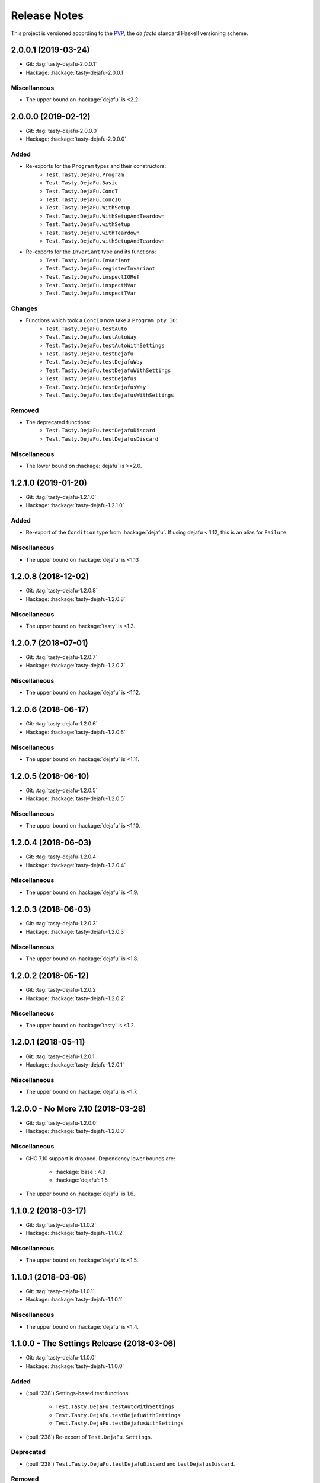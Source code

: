 Release Notes
=============

This project is versioned according to the PVP_, the *de facto*
standard Haskell versioning scheme.

.. _PVP: https://pvp.haskell.org/


2.0.0.1 (2019-03-24)
--------------------

* Git: :tag:`tasty-dejafu-2.0.0.1`
* Hackage: :hackage:`tasty-dejafu-2.0.0.1`

Miscellaneous
~~~~~~~~~~~~~

* The upper bound on :hackage:`dejafu` is <2.2


2.0.0.0 (2019-02-12)
--------------------

* Git: :tag:`tasty-dejafu-2.0.0.0`
* Hackage: :hackage:`tasty-dejafu-2.0.0.0`

Added
~~~~~

* Re-exports for the ``Program`` types and their constructors:
    * ``Test.Tasty.DejaFu.Program``
    * ``Test.Tasty.DejaFu.Basic``
    * ``Test.Tasty.DejaFu.ConcT``
    * ``Test.Tasty.DejaFu.ConcIO``
    * ``Test.Tasty.DejaFu.WithSetup``
    * ``Test.Tasty.DejaFu.WithSetupAndTeardown``
    * ``Test.Tasty.DejaFu.withSetup``
    * ``Test.Tasty.DejaFu.withTeardown``
    * ``Test.Tasty.DejaFu.withSetupAndTeardown``

* Re-exports for the ``Invariant`` type and its functions:
    * ``Test.Tasty.DejaFu.Invariant``
    * ``Test.Tasty.DejaFu.registerInvariant``
    * ``Test.Tasty.DejaFu.inspectIORef``
    * ``Test.Tasty.DejaFu.inspectMVar``
    * ``Test.Tasty.DejaFu.inspectTVar``

Changes
~~~~~~~

* Functions which took a ``ConcIO`` now take a ``Program pty IO``:
    * ``Test.Tasty.DejaFu.testAuto``
    * ``Test.Tasty.DejaFu.testAutoWay``
    * ``Test.Tasty.DejaFu.testAutoWithSettings``
    * ``Test.Tasty.DejaFu.testDejafu``
    * ``Test.Tasty.DejaFu.testDejafuWay``
    * ``Test.Tasty.DejaFu.testDejafuWithSettings``
    * ``Test.Tasty.DejaFu.testDejafus``
    * ``Test.Tasty.DejaFu.testDejafusWay``
    * ``Test.Tasty.DejaFu.testDejafusWithSettings``

Removed
~~~~~~~

* The deprecated functions:
    * ``Test.Tasty.DejaFu.testDejafuDiscard``
    * ``Test.Tasty.DejaFu.testDejafusDiscard``

Miscellaneous
~~~~~~~~~~~~~

* The lower bound on :hackage:`dejafu` is >=2.0.


1.2.1.0 (2019-01-20)
--------------------

* Git: :tag:`tasty-dejafu-1.2.1.0`
* Hackage: :hackage:`tasty-dejafu-1.2.1.0`

Added
~~~~~

* Re-export of the ``Condition`` type from :hackage:`dejafu`.  If
  using dejafu < 1.12, this is an alias for ``Failure``.

Miscellaneous
~~~~~~~~~~~~~

* The upper bound on :hackage:`dejafu` is <1.13


1.2.0.8 (2018-12-02)
--------------------

* Git: :tag:`tasty-dejafu-1.2.0.8`
* Hackage: :hackage:`tasty-dejafu-1.2.0.8`

Miscellaneous
~~~~~~~~~~~~~

* The upper bound on :hackage:`tasty` is <1.3.


1.2.0.7 (2018-07-01)
--------------------

* Git: :tag:`tasty-dejafu-1.2.0.7`
* Hackage: :hackage:`tasty-dejafu-1.2.0.7`

Miscellaneous
~~~~~~~~~~~~~

* The upper bound on :hackage:`dejafu` is <1.12.


1.2.0.6 (2018-06-17)
--------------------

* Git: :tag:`tasty-dejafu-1.2.0.6`
* Hackage: :hackage:`tasty-dejafu-1.2.0.6`

Miscellaneous
~~~~~~~~~~~~~

* The upper bound on :hackage:`dejafu` is <1.11.


1.2.0.5 (2018-06-10)
--------------------

* Git: :tag:`tasty-dejafu-1.2.0.5`
* Hackage: :hackage:`tasty-dejafu-1.2.0.5`

Miscellaneous
~~~~~~~~~~~~~

* The upper bound on :hackage:`dejafu` is <1.10.


1.2.0.4 (2018-06-03)
--------------------

* Git: :tag:`tasty-dejafu-1.2.0.4`
* Hackage: :hackage:`tasty-dejafu-1.2.0.4`

Miscellaneous
~~~~~~~~~~~~~

* The upper bound on :hackage:`dejafu` is <1.9.


1.2.0.3 (2018-06-03)
--------------------

* Git: :tag:`tasty-dejafu-1.2.0.3`
* Hackage: :hackage:`tasty-dejafu-1.2.0.3`

Miscellaneous
~~~~~~~~~~~~~

* The upper bound on :hackage:`dejafu` is <1.8.


1.2.0.2 (2018-05-12)
--------------------

* Git: :tag:`tasty-dejafu-1.2.0.2`
* Hackage: :hackage:`tasty-dejafu-1.2.0.2`

Miscellaneous
~~~~~~~~~~~~~

* The upper bound on :hackage:`tasty` is <1.2.


1.2.0.1 (2018-05-11)
--------------------

* Git: :tag:`tasty-dejafu-1.2.0.1`
* Hackage: :hackage:`tasty-dejafu-1.2.0.1`

Miscellaneous
~~~~~~~~~~~~~

* The upper bound on :hackage:`dejafu` is <1.7.


1.2.0.0 - No More 7.10 (2018-03-28)
-----------------------------------

* Git: :tag:`tasty-dejafu-1.2.0.0`
* Hackage: :hackage:`tasty-dejafu-1.2.0.0`

Miscellaneous
~~~~~~~~~~~~~

* GHC 7.10 support is dropped.  Dependency lower bounds are:

    * :hackage:`base`: 4.9
    * :hackage:`dejafu`: 1.5

* The upper bound on :hackage:`dejafu` is 1.6.


1.1.0.2 (2018-03-17)
--------------------

* Git: :tag:`tasty-dejafu-1.1.0.2`
* Hackage: :hackage:`tasty-dejafu-1.1.0.2`

Miscellaneous
~~~~~~~~~~~~~

* The upper bound on :hackage:`dejafu` is <1.5.


1.1.0.1 (2018-03-06)
--------------------

* Git: :tag:`tasty-dejafu-1.1.0.1`
* Hackage: :hackage:`tasty-dejafu-1.1.0.1`

Miscellaneous
~~~~~~~~~~~~~

* The upper bound on :hackage:`dejafu` is <1.4.


1.1.0.0 - The Settings Release (2018-03-06)
-------------------------------------------

* Git: :tag:`tasty-dejafu-1.1.0.0`
* Hackage: :hackage:`tasty-dejafu-1.1.0.0`

Added
~~~~~

* (:pull:`238`) Settings-based test functions:

    * ``Test.Tasty.DejaFu.testAutoWithSettings``
    * ``Test.Tasty.DejaFu.testDejafuWithSettings``
    * ``Test.Tasty.DejaFu.testDejafusWithSettings``

* (:pull:`238`) Re-export of ``Test.DejaFu.Settings``.

Deprecated
~~~~~~~~~~

* (:pull:`238`) ``Test.Tasty.DejaFu.testDejafuDiscard`` and
  ``testDejafusDiscard``.

Removed
~~~~~~~

* (:pull:`238`) The re-export of
  ``Test.DejaFu.Defaults.defaultDiscarder``.

Miscellaneous
~~~~~~~~~~~~~

* The version bounds on :hackage:`dejafu` are >=1.2 && <1.3.


1.0.1.1 (2018-02-22)
--------------------

* Git: :tag:`tasty-dejafu-1.0.1.1`
* Hackage: :hackage:`tasty-dejafu-1.0.1.1`

Miscellaneous
~~~~~~~~~~~~~

* The upper bound on :hackage:`dejafu` is <1.2.


1.0.1.0 (2018-02-13)
--------------------

* Git: :tag:`tasty-dejafu-1.0.1.0`
* Hackage: :hackage:`tasty-dejafu-1.0.1.0`

Added
~~~~~

* (:pull:`195`) ``Test.Tasty.DejaFu.testDejafusDiscard`` function.


1.0.0.1 (2018-01-09)
--------------------

* Git: :tag:`tasty-dejafu-1.0.0.1`
* Hackage: :hackage:`tasty-dejafu-1.0.0.1`

Miscellaneous
~~~~~~~~~~~~~

* The upper bound on :hackage:`tasty` is <1.1.


1.0.0.0 - The API Friendliness Release (2017-12-23)
---------------------------------------------------

* Git: :tag:`tasty-dejafu-1.0.0.0`
* Hackage: :hackage:`tasty-dejafu-1.0.0.0`

Added
~~~~~

* (:issue:`124`) Re-exports of ``Test.DejaFu.Predicate`` and
  ``ProPredicate``.

Changed
~~~~~~~

* All testing functions require ``MonadConc``, ``MonadRef``, and
  ``MonadIO`` constraints.  Testing with ``ST`` is no longer possible.

* (:issue:`123`) All testing functions take the action to run as the
  final parameter.

* (:issue:`124`) All testing functions have been generalised to take a
  ``Test.DejaFu.ProPredicate`` instead of a ``Predicate``.

Removed
~~~~~~~

* The ``Test.DejaFu.Conc.ConcST`` specific functions.

* The orphan ``IsTest`` instance for ``Test.DejaFu.Conc.ConcST t
  (Maybe String)``.

Miscellaneous
~~~~~~~~~~~~~

* The version bounds on :hackage:`dejafu` are >=1.0 && <1.1.


0.7.1.1 (2017-11-30)
--------------------

* Git: :tag:`tasty-dejafu-0.7.1.1`
* Hackage: :hackage:`tasty-dejafu-0.7.1.1`

Fixed
~~~~~

* A missing Haddock ``@since`` comments.


0.7.1.0 (2017-11-30)
--------------------

* Git: :tag:`tasty-dejafu-0.7.1.0`
* Hackage: :hackage:`tasty-dejafu-0.7.1.0`

Added
~~~~~

* ``Test.Tasty.DejaFu.testPropertyFor`` function.


0.7.0.3 (2017-11-02)
--------------------

* Git: :tag:`tasty-dejafu-0.7.0.3`
* Hackage: :hackage:`tasty-dejafu-0.7.0.3`

Miscellaneous
~~~~~~~~~~~~~

* The upper bound on :hackage:`tasty` is <0.13.


0.7.0.2 (2017-10-11)
--------------------

* Git: :tag:`tasty-dejafu-0.7.0.2`
* Hackage: :hackage:`tasty-dejafu-0.7.0.2`

Miscellaneous
~~~~~~~~~~~~~

* The upper bound on :hackage:`dejafu` is <0.10.


0.7.0.1 (2017-09-26)
--------------------

* Git: :tag:`tasty-dejafu-0.7.0.1`
* Hackage: :hackage:`tasty-dejafu-0.7.0.1`

Miscellaneous
~~~~~~~~~~~~~

* The upper bound on :hackage:`dejafu` is <0.9.


0.7.0.0 - The Discard Release (2017-08-10)
------------------------------------------

* Git: :tag:`tasty-dejafu-0.7.0.0`
* Hackage: :hackage:`tasty-dejafu-0.6.0.0`

Added
~~~~~

* Re-export for ``Test.DejaFu.SCT.Discard`` and
  ``Test.DejaFu.Defaults.defaultDiscarder``.

* ``Test.Tasty.DejaFu.testDejafuDiscard`` and ``testDejafuDiscardIO``
  functions.

Miscellaneous
~~~~~~~~~~~~~

* The lower bound on :hackage:`dejafu` is >=0.7.1.


0.6.0.0 - The Refinement Release (2017-04-08)
---------------------------------------------

* Git: :tag:`tasty-dejafu-0.6.0.0`
* Hackage: :hackage:`tasty-dejafu-0.6.0.0`

Added
~~~~~

* ``Test.Tasty.DejaFu.testProperty`` function

* Re-exports for ``Test.DejaFu.SCT.systematically``, ``randomly``,
  ``uniformly``, and ``swarmy``.

* Re-exports for ``Test.DejaFu.Defaults.defaultWay``,
  ``defaultMemType``, and ``defaultBounds``.

Removed
~~~~~~~

* Re-exports of the ``Test.DejaFu.SCT.Way`` constructors:
  ``Systematically`` and ``Randomly``.

Miscellaneous
~~~~~~~~~~~~~

* The version bounds on :hackage:`dejafu` are >=0.7 && <0.8.


0.5.0.0 - The Way Release (2017-04-08)
--------------------------------------

* Git: :tag:`tasty-dejafu-0.5.0.0`
* Hackage: :hackage:`tasty-dejafu-0.5.0.0`

Changed
~~~~~~~

* Due to changes in :hackage:`dejafu`, the ``Way`` type no longer
  takes a parameter; it is now a GADT.

Miscellaneous
~~~~~~~~~~~~~

* Every definition, class, and instance now has a Haddock ``@since``
  annotation.

* The version bounds on :hackage:`dejafu` are >=0.6 && <0.7.


0.4.0.0 (2017-02-21)
--------------------

* Git: :tag:`tasty-dejafu-0.4.0.0`
* Hackage: :hackage:`tasty-dejafu-0.4.0.0`

Added
~~~~~

* Re-export of ``Test.DejaFu.SCT.Way``.

* Orphan ``IsOption`` instance for ``Test.DejaFu.SCT.Way``.
  Command-line parameters are:

    * "systematically": systematic testing with the default bounds
    * "randomly": 100 executions with a fixed random seed

Changed
~~~~~~~

* All the functions which took a ``Test.DejaFu.SCT.Bounds`` now take a
  ``Way``.

Miscellaneous
~~~~~~~~~~~~~

* The version bounds on :hackage:`dejafu` are >=0.5 && <0.6.

* Dependency on :hackage:`random` with bounds >=1.0 && <1.2.


0.3.0.2 (2016-09-10)
--------------------

* Git: :tag:`tasty-dejafu-0.3.0.2`
* Hackage: :hackage:`tasty-dejafu-0.3.0.2`

Miscellaneous
~~~~~~~~~~~~~

* The upper bound on :hackage:`dejafu` is <0.5.


0.3.0.1 (2016-05-26)
--------------------

* Git: :tag:`tasty-dejafu-0.3.0.1`
* Hackage: :hackage:`tasty-dejafu-0.3.0.1`

Miscellaneous
~~~~~~~~~~~~~


* The lower bound on :hackage:`base` is >=4.8.

* The upper bound on :hackage:`dejafu` is <0.4.


0.3.0.0 (2016-04-28)
--------------------

* Git: :tag:`tasty-dejafu-0.3.0.0`
* Hackage: :hackage:`tasty-dejafu-0.3.0.0`

Added
~~~~~

* Orphan ``IsTest`` instances for ``Test.DejaFu.Conc.ConcST t (Maybe
  String)`` and ``ConcIO (Maybe String)``.

* Orphan ``IsOption`` instances for ``Test.DejaFu.SCT.Bounds`` and
  ``MemType``.  Command-line parameters are:

    * "sc": sequential consistency
    * "tso": total store order
    * "pso": partial store order

* Re-export ``Test.DejaFu.SCT.Bounds``.

Miscellaneous
~~~~~~~~~~~~~

* The version bounds on :hackage:`dejafu` are >=0.2


0.1.1.0 (2016-04-03)
--------------------

* Git: :tag:`tasty-dejafu-0.1.1.0`

**Note:** this was misnumbered (it should have been 0.2.1.0) *and* was
 never pushed to Hackage, whoops!

Miscellaneous
~~~~~~~~~~~~~

* The version bounds on :hackage:`dejafu` are 0.3.*.


0.2.0.0 - The Initial Release (2015-12-01)
------------------------------------------

* Git: :tag:`0.2.0.0`
* Hackage: :hackage:`tasty-dejafu-0.2.0.0`

Added
~~~~~

* Everything.
